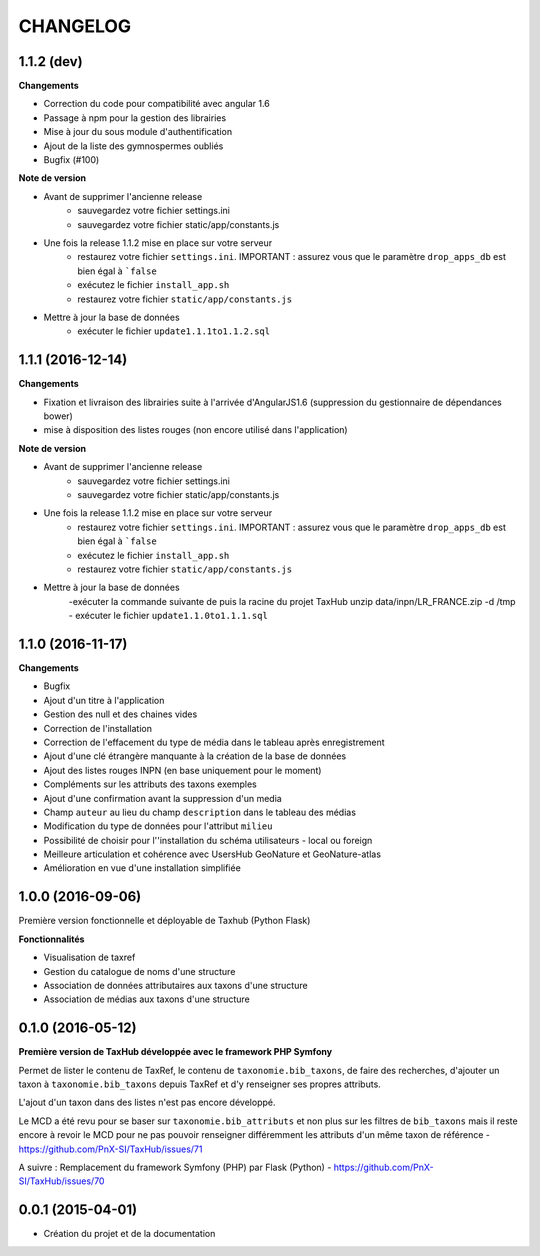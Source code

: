 =========
CHANGELOG
=========

1.1.2 (dev)
------------------

**Changements**

- Correction du code pour compatibilité avec angular 1.6
- Passage à npm pour la gestion des librairies
- Mise à jour du sous module d'authentification
- Ajout de la liste des gymnospermes oubliés
- Bugfix (#100)

**Note de version**

- Avant de supprimer l'ancienne release
	- sauvegardez votre fichier settings.ini 
	- sauvegardez votre fichier static/app/constants.js
- Une fois la release 1.1.2 mise en place sur votre serveur
	- restaurez votre fichier ``settings.ini``. IMPORTANT : assurez vous que le paramètre ``drop_apps_db`` est bien égal à ```false``
	- exécutez le fichier ``install_app.sh``
	- restaurez votre fichier ``static/app/constants.js``
- Mettre à jour la base de données
	- exécuter le fichier ``update1.1.1to1.1.2.sql``


1.1.1 (2016-12-14)
------------------

**Changements**

- Fixation et livraison des librairies suite à l'arrivée d'AngularJS1.6 (suppression du gestionnaire de dépendances bower)
- mise à disposition des listes rouges (non encore utilisé dans l'application)

**Note de version**

- Avant de supprimer l'ancienne release
	- sauvegardez votre fichier settings.ini 
	- sauvegardez votre fichier static/app/constants.js
- Une fois la release 1.1.2 mise en place sur votre serveur
	- restaurez votre fichier ``settings.ini``. IMPORTANT : assurez vous que le paramètre ``drop_apps_db`` est bien égal à ```false``
	- exécutez le fichier ``install_app.sh``
	- restaurez votre fichier ``static/app/constants.js``
- Mettre à jour la base de données
	-exécuter la commande suivante de puis la racine du projet TaxHub
        unzip data/inpn/LR_FRANCE.zip -d /tmp
	- exécuter le fichier ``update1.1.0to1.1.1.sql``


1.1.0 (2016-11-17)
------------------

**Changements**

- Bugfix
- Ajout d'un titre à l'application
- Gestion des null et des chaines vides
- Correction de l'installation
- Correction de l'effacement du type de média dans le tableau après enregistrement
- Ajout d'une clé étrangère manquante à la création de la base de données
- Ajout des listes rouges INPN (en base uniquement pour le moment)
- Compléments sur les attributs des taxons exemples
- Ajout d'une confirmation avant la suppression d'un media
- Champ ``auteur`` au lieu du champ ``description`` dans le tableau des médias
- Modification du type de données pour l'attribut ``milieu`` 
- Possibilité de choisir pour l''installation du schéma utilisateurs - local ou foreign
- Meilleure articulation et cohérence avec UsersHub GeoNature et GeoNature-atlas
- Amélioration en vue d'une installation simplifiée

1.0.0 (2016-09-06)
------------------

Première version fonctionnelle et déployable de Taxhub (Python Flask)

**Fonctionnalités**

- Visualisation de taxref
- Gestion du catalogue de noms d'une structure
- Association de données attributaires aux taxons d'une structure
- Association de médias aux taxons d'une structure

0.1.0 (2016-05-12)
------------------

**Première version de TaxHub développée avec le framework PHP Symfony**

Permet de lister le contenu de TaxRef, le contenu de ``taxonomie.bib_taxons``, de faire des recherches, d'ajouter un taxon à ``taxonomie.bib_taxons`` depuis TaxRef et d'y renseigner ses propres attributs.

L'ajout d'un taxon dans des listes n'est pas encore développé. 

Le MCD a été revu pour se baser sur ``taxonomie.bib_attributs`` et non plus sur les filtres de ``bib_taxons`` mais il reste encore à revoir le MCD pour ne pas pouvoir renseigner différemment les attributs d'un même taxon de référence - https://github.com/PnX-SI/TaxHub/issues/71

A suivre : Remplacement du framework Symfony (PHP) par Flask (Python) - https://github.com/PnX-SI/TaxHub/issues/70

0.0.1 (2015-04-01)
------------------

* Création du projet et de la documentation

